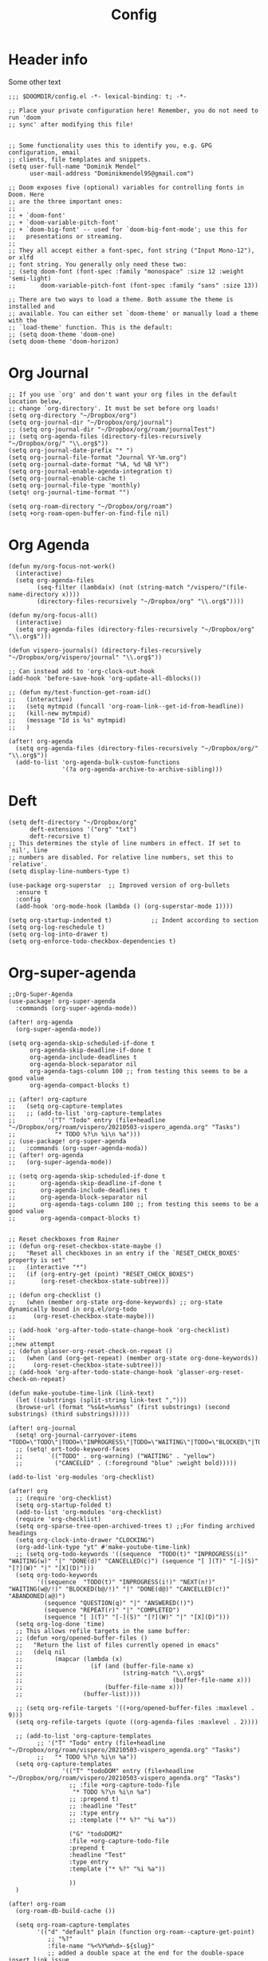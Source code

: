 #+TITLE: Config
* Header info
Some other text
#+begin_src elisp
;;; $DOOMDIR/config.el -*- lexical-binding: t; -*-

;; Place your private configuration here! Remember, you do not need to run 'doom
;; sync' after modifying this file!


;; Some functionality uses this to identify you, e.g. GPG configuration, email
;; clients, file templates and snippets.
(setq user-full-name "Dominik Mendel"
      user-mail-address "Dominikmendel95@gmail.com")

;; Doom exposes five (optional) variables for controlling fonts in Doom. Here
;; are the three important ones:
;;
;; + `doom-font'
;; + `doom-variable-pitch-font'
;; + `doom-big-font' -- used for `doom-big-font-mode'; use this for
;;   presentations or streaming.
;;
;; They all accept either a font-spec, font string ("Input Mono-12"), or xlfd
;; font string. You generally only need these two:
;; (setq doom-font (font-spec :family "monospace" :size 12 :weight 'semi-light)
;;       doom-variable-pitch-font (font-spec :family "sans" :size 13))

;; There are two ways to load a theme. Both assume the theme is installed and
;; available. You can either set `doom-theme' or manually load a theme with the
;; `load-theme' function. This is the default:
;; (setq doom-theme 'doom-one)
(setq doom-theme 'doom-horizon)
#+end_src
* Org Journal
#+begin_src elisp
;; If you use `org' and don't want your org files in the default location below,
;; change `org-directory'. It must be set before org loads!
(setq org-directory "~/Dropbox/org")
(setq org-journal-dir "~/Dropbox/org/journal")
;; (setq org-journal-dir "~/Dropbox/org/roam/journalTest")
;; (setq org-agenda-files (directory-files-recursively "~/Dropbox/org/" "\\.org$"))
(setq org-journal-date-prefix "* ")
(setq org-journal-file-format "Journal %Y-%m.org")
(setq org-journal-date-format "%A, %d %B %Y")
(setq org-journal-enable-agenda-integration t)
(setq org-journal-enable-cache t)
(setq org-journal-file-type 'monthly)
(setq! org-journal-time-format "")

(setq org-roam-directory "~/Dropbox/org/roam")
(setq +org-roam-open-buffer-on-find-file nil)
#+end_src
* Org Agenda
#+begin_src elisp
(defun my/org-focus-not-work()
  (interactive)
  (setq org-agenda-files
        (seq-filter (lambda(x) (not (string-match "/vispero/"(file-name-directory x))))
        (directory-files-recursively "~/Dropbox/org" "\\.org$"))))

(defun my/org-focus-all()
  (interactive)
  (setq org-agenda-files (directory-files-recursively "~/Dropbox/org" "\\.org$")))

(defun vispero-journals() (directory-files-recursively "~/Dropbox/org/vispero/journal" "\\.org$"))

;; Can instead add to 'org-clock-out-hook
(add-hook 'before-save-hook 'org-update-all-dblocks())

;; (defun my/test-function-get-roam-id()
;;   (interactive)
;;   (setq mytmpid (funcall 'org-roam-link--get-id-from-headline))
;;   (kill-new mytmpid)
;;   (message "Id is %s" mytmpid)
;;   )

(after! org-agenda
  (setq org-agenda-files (directory-files-recursively "~/Dropbox/org/" "\\.org$"))
  (add-to-list 'org-agenda-bulk-custom-functions
               '(?a org-agenda-archive-to-archive-sibling)))
#+end_src
* Deft
#+begin_src elisp
(setq deft-directory "~/Dropbox/org"
      deft-extensions '("org" "txt")
      deft-recursive t)
;; This determines the style of line numbers in effect. If set to `nil', line
;; numbers are disabled. For relative line numbers, set this to `relative'.
(setq display-line-numbers-type t)

(use-package org-superstar  ;; Improved version of org-bullets
  :ensure t
  :config
  (add-hook 'org-mode-hook (lambda () (org-superstar-mode 1))))

(setq org-startup-indented t)           ;; Indent according to section
(setq org-log-reschedule t)
(setq org-log-into-drawer t)
(setq org-enforce-todo-checkbox-dependencies t)
#+end_src
* Org-super-agenda
#+begin_src elisp
;;Org-Super-Agenda
(use-package! org-super-agenda
  :commands (org-super-agenda-mode))

(after! org-agenda
  (org-super-agenda-mode))

(setq org-agenda-skip-scheduled-if-done t
      org-agenda-skip-deadline-if-done t
      org-agenda-include-deadlines t
      org-agenda-block-separator nil
      org-agenda-tags-column 100 ;; from testing this seems to be a good value
      org-agenda-compact-blocks t)

;; (after! org-capture
;;   (setq org-capture-templates
;;   ;; (add-to-list 'org-capture-templates
;;         '("T" "Todo" entry (file+headline "~/Dropbox/org/roam/vispero/20210503-vispero_agenda.org" "Tasks")
;;           "* TODO %?\n %i\n %a")))
;; (use-package! org-super-agenda
;;   :commands (org-super-agenda-moda))
;; (after! org-agenda
;;   (org-super-agenda-mode))

;; (setq org-agenda-skip-scheduled-if-done t
;;       org-agenda-skip-deadline-if-done t
;;       org-agenda-include-deadlines t
;;       org-agenda-block-separator nil
;;       org-agenda-tags-column 100 ;; from testing this seems to be a good value
;;       org-agenda-compact-blocks t)


;; Reset checkboxes from Rainer
;; (defun org-reset-checkbox-state-maybe ()
;;   "Reset all checkboxes in an entry if the `RESET_CHECK_BOXES' property is set"
;;   (interactive "*")
;;   (if (org-entry-get (point) "RESET_CHECK_BOXES")
;;       (org-reset-checkbox-state-subtree)))

;; (defun org-checklist ()
;;   (when (member org-state org-done-keywords) ;; org-state dynamically bound in org.el/org-todo
;;     (org-reset-checkbox-state-maybe)))

;; (add-hook 'org-after-todo-state-change-hook 'org-checklist)
;;
;;new attempt
;; (defun glasser-org-reset-check-on-repeat ()
;;   (when (and (org-get-repeat) (member org-state org-done-keywords))
;;     (org-reset-checkbox-state-subtree)))
;; (add-hook 'org-after-todo-state-change-hook 'glasser-org-reset-check-on-repeat)

(defun make-youtube-time-link (link-text)
  (let ((substrings (split-string link-text ",")))
  (browse-url (format "%s&t=%sm%ss" (first substrings) (second substrings) (third substrings)))))

(after! org-journal
  (setq! org-journal-carryover-items "TODO=\"TODO\"|TODO=\"INPROGRESS\"|TODO=\"WAITING\"|TODO=\"BLOCKED\"|TODO=\"QUESTION\""))
  ;; (setq! ort-todo-keyword-faces
  ;;       `(("TODO" . org-warning) ("WAITING" . "yellow")
  ;;         ("CANCELED" . (:foreground "blue" :weight bold)))))

(add-to-list 'org-modules 'org-checklist)

(after! org
  ;; (require 'org-checklist)
  (setq org-startup-folded t)
  (add-to-list 'org-modules 'org-checklist)
  (require 'org-checklist)
  (setq org-sparse-tree-open-archived-trees t) ;;For finding archived headings
  (setq org-clock-into-drawer "CLOCKING")
  (org-add-link-type "yt" #'make-youtube-time-link)
  ;; (setq org-todo-keywords '((sequence  "TODO(t)" "INPROGRESS(i)" "WAITING(w)" "|" "DONE(d)" "CANCELLED(c)") (sequence "[ ](T)" "[-](S)" "[?](W)" "|" "[X](D)")))
  (setq org-todo-keywords
        '((sequence  "TODO(t)" "INPROGRESS(i!)" "NEXT(n!)" "WAITING(w@/!)" "BLOCKED(b@/!)" "|" "DONE(d@)" "CANCELLED(c!)" "ABANDONED(a@)")
          (sequence "QUESTION(q)" "|" "ANSWERED(!)")
          (sequence "REPEAT(r)" "|" "COMPLETED")
          (sequence "[ ](T)" "[-](S)" "[?](W)" "|" "[X](D)")))
  (setq org-log-done 'time)
  ;; This allows refile targets in the same buffer:
  ;; (defun +org/opened-buffer-files ()
  ;;   "Return the list of files currently opened in emacs"
  ;;   (delq nil
  ;;         (mapcar (lambda (x)
  ;;                   (if (and (buffer-file-name x)
  ;;                            (string-match "\\.org$"
  ;;                                          (buffer-file-name x)))
  ;;                       (buffer-file-name x)))
  ;;                 (buffer-list))))

  ;; (setq org-refile-targets '((+org/opened-buffer-files :maxlevel . 9)))
  (setq org-refile-targets (quote ((org-agenda-files :maxlevel . 2))))

  ;; (add-to-list 'org-capture-templates
        ;; '("T" "Todo" entry (file+headline "~/Dropbox/org/roam/vispero/20210503-vispero_agenda.org" "Tasks")
        ;;   "* TODO %?\n %i\n %a"))
  (setq org-capture-templates
               '(("T" "todoDOM" entry (file+headline "~/Dropbox/org/roam/vispero/20210503-vispero_agenda.org" "Tasks")
                 ;; :file +org-capture-todo-file
                  "* TODO %?\n %i\n %a")
                 ;; :prepend t)
                 ;; :headline "Test"
                 ;; :type entry
                 ;; :template ("* %?" "%i %a"))

                 ("G" "todoDOM2"
                 :file +org-capture-todo-file
                 :prepend t
                 :headline "Test"
                 :type entry
                 :template ("* %?" "%i %a"))

                 ))
  )

(after! org-roam
  (org-roam-db-build-cache ())

  (setq org-roam-capture-templates
        '(("d" "default" plain (function org-roam--capture-get-point)
           ;; "%?"
           :file-name "%<%Y%m%d>-${slug}"
           ;; added a double space at the end for the double-space insert link issue.
           :head "#+TITLE: ${title}\n#+Created: %u\n- tags ::  %?\n* "
           :unnarrowed t)

          ("a" "New Area" plain (function org-roam--capture-get-point)
           "%?"
           :file-name "%<%Y%m%d>-${slug}"
           ;; added a double space at the end for the double-space insert link issue.
           :head "#+TITLE: ${title}\n#+Created: %u\n- tags :: [[file:../../../Dropbox/org/roam/20210410-indexes.org][Indexes]]"
           :unnarrowed t)

          ("r" "Reading General")
          ("rr" "Reading" plain (function org-roam--capture-get-point)
           :file-name "%<%Y%m%d>-${slug}"
           ;; added a double space at the end for the double-space insert link issue.
           :head "#+TITLE: ${title}\n#+Created: %u\n- tags ::  %?\n* Notes\n* Overview"
           :unnarrowed t)

          ("rc" "Reading Character" plain (function org-roam--capture-get-point)
           :file-name "%<%Y%m%d>-${slug}"
           ;; added a double space at the end for the double-space insert link issue.
           :head "#+TITLE: ${title}\n#+Created: %u\n- tags ::  %?\n* Notes\n* Mentions"
           :unnarrowed t)

          ("j" "Japanese")
          ("jj" "Japanese Vocabulary" plain (function org-roam--capture-get-point)
           :file-name "%<%Y%m%d>-${slug}"
           :head "#+TITLE: ${title}\n#+Created: %u\n#+roam_tags: %^{prompt}\n- tags :: [[file:../../../Dropbox/org/roam/20210410-japanese.org][Japanese]]\n* Definition"
           "%?"
           :unnarrowed t)

          ("jk" "Japanese Kanji" plain (function org-roam--capture-get-point)
           :file-name "%<%Y%m%d>-${slug}"
           :head "#+TITLE: ${title}\n#+Created: %u\n#+roam_tags: %^{prompt}\n- tags :: [[file:../../../Dropbox/org/roam/20210410-japanese.org][Japanese]]\n* Readings\n** onyomi %?\n** kunyomi"
           :unnarrowed t)


        ("v" "Vispero")
        ("vv" "Vispero Default" plain (function org-roam--capture-get-point)
         :file-name "vispero/%<%Y%m%d>-${slug}"
         ;; added a double space at the end for the double-space insert link issue.
         :head "#+TITLE: ${title}\n#+Created: %u\n#+last_modified: %U\n- tags ::  %?"
         :unnarrowed t)
        ("vt" "Vispero Tagged" plain (function org-roam--capture-get-point)
         "%?"
         :file-name "vispero/%<%Y%m%d>-${slug}"
         ;; added a double space at the end for the double-space insert link issue.
         :head "#+TITLE: ${title}\n#+Created: %u\n#+last_modified: %U\n- tags :: [[file:~/Dropbox/org/roam/20210413-vispero.org][Vispero]] "
         :unnarrowed t)
        ("vb" "Vispero Bug" plain (function org-roam--capture-get-point)
         :file-name "vispero/Bug ${slug}"
         :head "#+TITLE: Bug ${title}\n#+Created: %u\n#+last_modified: %U\n#+roam_key: http://bugzilla.fsi.local/show_bug.cgi?id=${slug}\n#+roam_alias: ${slug}\n- tags :: [[file:~/Dropbox/org/roam/20210413-vispero_bugzilla.org][Vispero Bugzilla]] \n"
         "%?"
         :unnarrowed t)
        )

        )

  (setq org-roam-capture-ref-templates
       '(("r" "ref" plain #'org-roam-capture--get-point "%?"
          :file-name "website/%(url-host (url-generic-parse-url \"${ref}\"))-${slug}"
          :head "#+TITLE: ${title}\n#+Created: %u\n#+roam_key: ${ref}\n- tags ::  "
          :unnarrowed t))))


(use-package org-fancy-priorities
  :ensure t
  :hook
  (org-mode . org-fancy-priorities-mode)
  :config
  (setq org-fancy-priorities-list '("❗" "⬆" "⬇" "☕")))



;; Here are some additional functions/macros that could help you configure Doom:
;;
;; - `load!' for loading external *.el files relative to this one
;; - `use-package!' for configuring packages
;; - `after!' for running code after a package has loaded
;; - `add-load-path!' for adding directories to the `load-path', relative to
;;   this file. Emacs searches the `load-path' when you load packages with
;;   `require' or `use-package'.
;; - `map!' for binding new keys
;;
;; To get information about any of these functions/macros, move the cursor over
;; the highlighted symbol at press 'K' (non-evil users must press 'C-c c k').
;; This will open documentation for it, including demos of how they are used.
;;
;; You can also try 'gd' (or 'C-c c d') to jump to their definition and see how
;; they are implemented.


(defun my/copy-idlink-to-clipboard() "Copy an ID link with the
headline to killring, if no ID is there then create a new unique
ID.  This function works only in org-mode or org-agenda buffers.

The purpose of this function is to easily construct id:-links to
org-mode items. If its assigned to a key it saves you marking the
text and copying to the killring."
       (interactive)
       (when (eq major-mode 'org-agenda-mode) ;if we are in agenda mode we switch to orgmode
	 (org-agenda-show)
	 (org-agenda-goto))
       (when (eq major-mode 'org-mode) ; do this only in org-mode buffers
	 (setq mytmphead (nth 4 (org-heading-components)))
         (setq mytmpid (funcall 'org-id-get-create))
	 (setq mytmplink (format "[[id:%s][%s]]" mytmpid mytmphead))
	 (kill-new mytmplink)
	 (message "Copied %s to killring (clipboard)" mytmplink)
         ))
(global-set-key (kbd "<f5>") 'my/copy-idlink-to-clipboard)

(map! :leader
      "w /" #'evil-window-vsplit
      "w -" #'evil-window-split
      "RET" #'org-insert-subheading
      "k" #'org-previous-visible-heading
      "K" #'outline-up-heading
      "j" #'org-next-visible-heading
      ;; "J" #'(lambda () (interactive) (call-interactively #'outline-up-heading) (call-interactively #'org/insert-item-below))
      ;; "J" #'(lambda () (interactive) (call-interactively #'outline-up-heading) (#'org/insert-item-below 1))
      "J" #'outline-back-to-heading
      "I" #'org-roam-insert
      )
(map! :after org-journal
 :map org-journal-mode-map
 :localleader
 "c" 'nil
 )

(map!
 :after org-journal
 :map org-journal-mode-map
      :localleader
      (:prefix ("c" . "clock")
       "c" #'org-clock-cancel
       "l" #'+org/toggle-last-clock
       "i" #'org-clock-in
       "I" #'org-clock-in-last
       "o" #'org-clock-out
       "r" #'org-resolve-clocks
       "R" #'org-clock-report
       "t" #'org-evaluate-time-range
       )
)

(map! :n "," (cmd! (push (cons t ?m) unread-command-events)
                   (push (cons t 32) unread-command-events)))

;; (map! :localleader
      ;; "j j" #'(lambda () (interactive) (call-interactively) (outline-up-heading) (org/insert-item-below)))
        ;; "j j" #'(lambda () (interactive) (call-interactively #'outline-up-heading) (call-interactively #'org/insert-item-below))
      ;; "j k" #'outline-up-heading)
#+end_src
